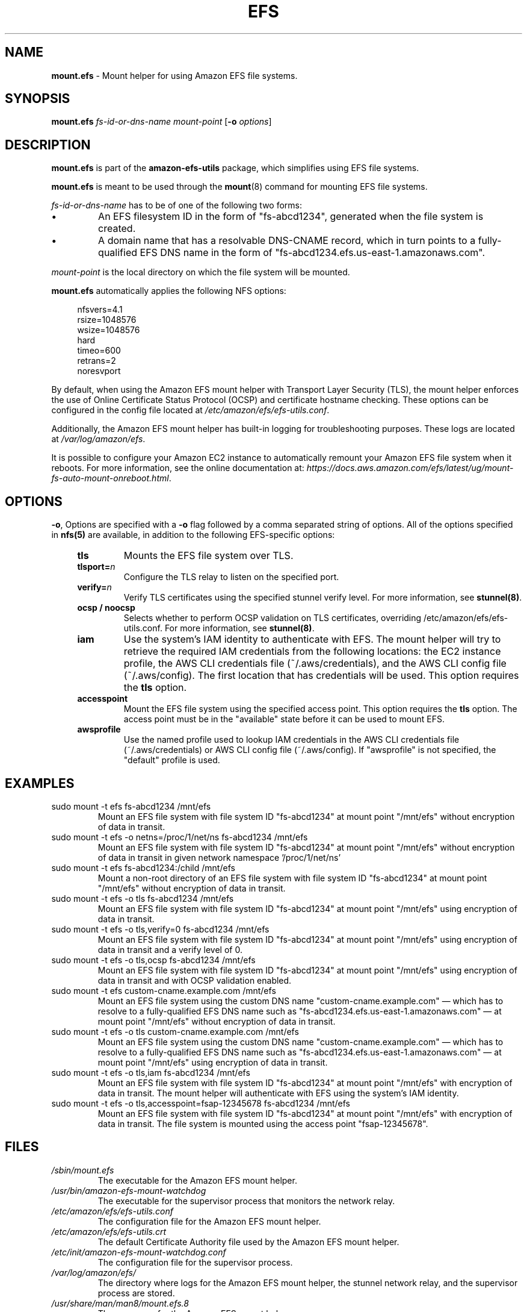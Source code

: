 .TH "EFS" "8"
.SH "NAME"
\fBmount\&.efs\fR \- Mount helper for using Amazon EFS file systems\&.
.SH "SYNOPSIS"
.sp
\fBmount\&.efs\fR \fIfs-id-or-dns-name\fR \fImount-point\fR [\fB\-o\fR \fIoptions\fR]
.SH "DESCRIPTION"
.sp
\fBmount\&.efs\fR is part of the \fBamazon\-efs\-utils\fR \
package, which simplifies using EFS file systems\&.
.sp
\fBmount\&.efs\fR is meant to be used through the \
\fBmount\fR(8) command for mounting EFS file systems\&.
.sp
\fIfs-id-or-dns-name\fR has to be of one of the following \
two forms:
.P
.IP \(bu
An EFS filesystem ID in the form of "fs\-abcd1234", generated \
when the file system is created\&.
.IP \(bu
A domain name that has a resolvable DNS-CNAME record, \
which in turn points to a fully-qualified EFS DNS name \
in the form of "fs\-abcd1234\&.efs\&.us-east-1\&.amazonaws\&.com"\&.
.P
\fImount-point\fR is the local directory \
on which the file system will be mounted\&.
.sp
\fBmount\&.efs\fR automatically applies the following NFS options:
.sp
.if n \{\
.RS 4
.\}
.nf
nfsvers=4\&.1
rsize=1048576
wsize=1048576
hard
timeo=600
retrans=2
noresvport
.fi
.if n \{\
.RE
.\}
.sp
By default, when using the Amazon EFS mount helper with Transport \
Layer Security (TLS), the mount helper enforces the use of Online \
Certificate Status Protocol (OCSP) and certificate hostname checking\&. \
These options can be configured in the config file located at \
\fI/etc/amazon/efs/efs\-utils\&.conf\&\fR.
.sp
Additionally, the Amazon EFS mount helper has built\-in logging for \
troubleshooting purposes\&. These logs are located at \fI/var/log/amazon/efs\fR\&.
.sp
It is possible to configure your Amazon EC2 instance to automatically \
remount your Amazon EFS file system when it reboots. For more information, \
see the online documentation at: \
\fIhttps://docs\&.aws\&.amazon\&.com/efs/latest/ug/mount\-fs\-auto\-mount\-onreboot\&.html\fR\&.
.SH "OPTIONS"
.sp
\fB\-o\fR, Options are specified with a \fB\-o\fR flag followed by a \
comma separated string of options\&. All of the options specified in \
\fBnfs(5)\fR are available, in addition to the following EFS-specific \
options:
.if n \{\
.RS 4
.\}
.TP
\fBtls\fR
Mounts the EFS file system over TLS\&.
.TP
\fBtlsport=\fR\fIn\fR
Configure the TLS relay to listen on the specified port\&.
.TP
\fBverify=\fR\fIn\fR
Verify TLS certificates using the specified stunnel verify level\&. For \
more information, see \fBstunnel(8)\fR\&.
.TP
\fBocsp / noocsp\fR
Selects whether to perform OCSP validation on TLS certificates\&, \
overriding /etc/amazon/efs/efs-utils.conf. \
For more information, see \fBstunnel(8)\fR\&.
.TP
\fBiam\fR
Use the system's IAM identity to authenticate with EFS. The mount helper will try \
to retrieve the required IAM credentials from the following locations: the EC2 instance \
profile, the AWS CLI credentials file (~/.aws/credentials), and the AWS CLI config \
file (~/.aws/config). The first location that has credentials will be used. \
This option requires the \fBtls\fR option\&.
.TP
\fBaccesspoint\fR
Mount the EFS file system using the specified access point. This option requires the \
\fBtls\fR option\&. The access point must be in the "available" state before it \
can be used to mount EFS\&.
.TP
\fBawsprofile\fR
Use the named profile used to lookup IAM credentials in the AWS CLI credentials file \
(~/.aws/credentials) or AWS CLI config file (~/.aws/config). If "awsprofile" is not \
specified, the "default" profile is used\&.
.if n \{\
.RE
.\}
.SH "EXAMPLES"
.TP
sudo mount -t efs fs-abcd1234 /mnt/efs
Mount an EFS file system with file system ID "fs-abcd1234" at mount point \
"/mnt/efs" without encryption of data in transit\&.
.TP
sudo mount -t efs -o netns=/proc/1/net/ns fs-abcd1234 /mnt/efs
Mount an EFS file system with file system ID "fs-abcd1234" at mount point \
"/mnt/efs" without encryption of data in transit in given network namespace \
'/proc/1/net/ns'
.TP
sudo mount -t efs fs-abcd1234:/child /mnt/efs
Mount a non-root directory of an EFS file system with file system ID \
"fs-abcd1234" at mount point "/mnt/efs" without encryption of data in transit\&.
.TP
sudo mount -t efs -o tls fs-abcd1234 /mnt/efs
Mount an EFS file system with file system ID "fs-abcd1234" at mount point \
"/mnt/efs" using encryption of data in transit\&.
.TP
sudo mount -t efs -o tls,verify=0 fs-abcd1234 /mnt/efs
Mount an EFS file system with file system ID "fs-abcd1234" at mount point \
"/mnt/efs" using encryption of data in transit and a verify level of 0\&.
.TP
sudo mount -t efs -o tls,ocsp fs-abcd1234 /mnt/efs
Mount an EFS file system with file system ID "fs-abcd1234" at mount point \
"/mnt/efs" using encryption of data in transit and with OCSP validation enabled\&.
.TP
sudo mount -t efs custom-cname.example.com /mnt/efs
Mount an EFS file system using the custom DNS name \
"custom-cname\&.example\&.com" \(em which has to \
resolve to a fully-qualified EFS DNS name such as \
"fs\-abcd1234\&.efs\&.us-east-1\&.amazonaws\&.com" \
\(em at mount point "/mnt/efs" without encryption \
of data in transit\&.
.TP
sudo mount -t efs -o tls custom-cname.example.com /mnt/efs
Mount an EFS file system using the custom DNS name \
"custom-cname\&.example\&.com" \(em which has to \
resolve to a fully-qualified EFS DNS name such as \
"fs\-abcd1234\&.efs\&.us-east-1\&.amazonaws\&.com" \
\(em at mount point "/mnt/efs" using encryption \
of data in transit\&.
.TP
sudo mount -t efs -o tls,iam fs-abcd1234 /mnt/efs
Mount an EFS file system with file system ID "fs-abcd1234" at mount point "/mnt/efs" \
with encryption of data in transit. The mount helper will authenticate with EFS using \
the system's IAM identity\&.
.TP
sudo mount -t efs -o tls,accesspoint=fsap-12345678 fs-abcd1234 /mnt/efs
Mount an EFS file system with file system ID "fs-abcd1234" at mount point "/mnt/efs" \
with encryption of data in transit. The file system is mounted using the access point \
"fsap-12345678"\&.
.SH "FILES"
.TP
\fI/sbin/mount.efs\fR
The executable for the Amazon EFS mount helper\&.
.TP
\fI/usr/bin/amazon-efs-mount-watchdog\fR
The executable for the supervisor process that monitors the network relay\&.
.TP
\fI/etc/amazon/efs/efs-utils.conf\fR
The configuration file for the Amazon EFS mount helper\&.
.TP
\fI/etc/amazon/efs/efs-utils.crt\fR
The default Certificate Authority file used by the Amazon EFS mount helper\&.
.TP
\fI/etc/init/amazon-efs-mount-watchdog.conf\fR
The configuration file for the supervisor process\&.
.TP
\fI/var/log/amazon/efs/\fR
The directory where logs for the Amazon EFS mount helper, the stunnel network \
relay, and the supervisor process are stored\&.
.TP
\fI/usr/share/man/man8/mount.efs.8\fR
The man page for the Amazon EFS mount helper\&.
.SH "NOTES"
.sp
For more information on using the \fBamazon\-efs\-utils\fR package, see \
\fIhttps://docs\&.aws\&.amazon\&.com/efs/latest/ug/using\-amazon\-efs\-utils\&.html\fR \
in the Amazon EFS User Guide\&.
.SH "SEE ALSO"
.sp
\fBnfs(8)\fR, \fBstunnel(8)\fR, \fBfstab(5)\fR
.SH "COPYING"
.sp
Copyright 2017\-2018 Amazon\&.com, Inc\&. and its affiliates\&. All Rights Reserved\&.
